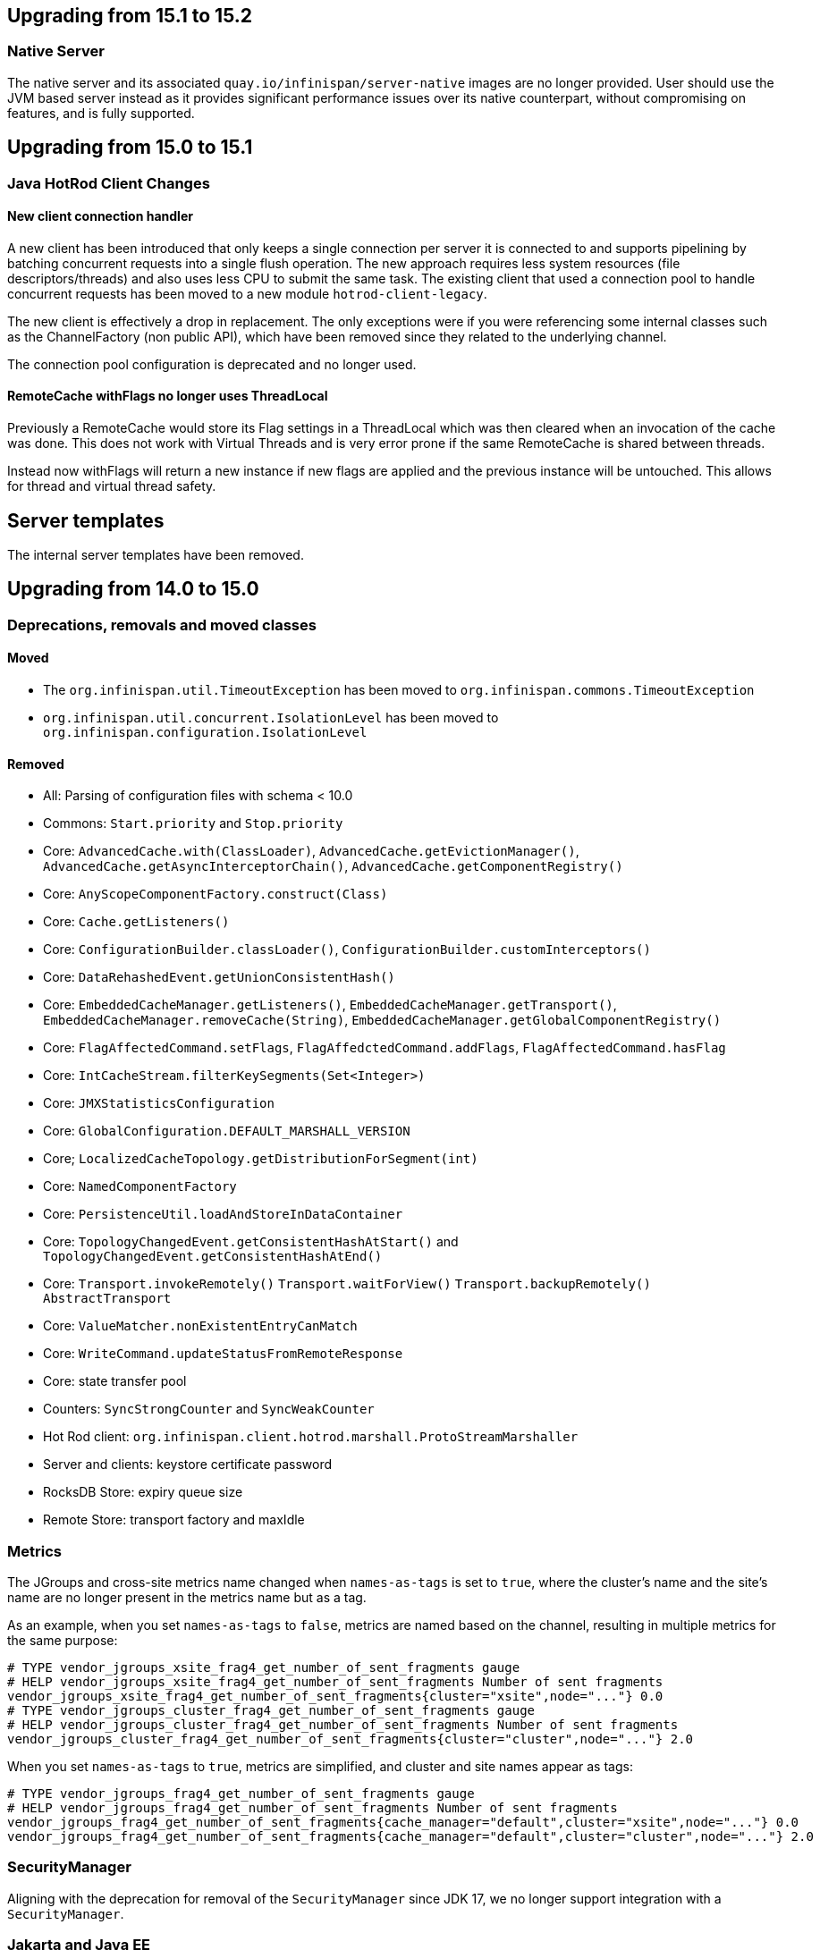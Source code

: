 == Upgrading from 15.1 to 15.2

=== Native Server
The native server and its associated `quay.io/infinispan/server-native` images are no longer provided. User should
use the JVM based server instead as it provides significant performance issues over its native counterpart, without 
compromising on features, and is fully supported.

== Upgrading from 15.0 to 15.1

=== Java HotRod Client Changes

==== New client connection handler

A new client has been introduced that only keeps a single connection per server it is connected to and supports
pipelining by batching concurrent requests into a single flush operation.
The new approach requires less system resources (file descriptors/threads) and also uses less CPU to submit the same task.
The existing client that used a connection pool to handle concurrent requests has been moved to a new module `hotrod-client-legacy`.

The new client is effectively a drop in replacement. The only exceptions were if you were referencing some internal classes
such as the ChannelFactory (non public API), which have been removed since they related to the underlying channel.

The connection pool configuration is deprecated and no longer used.

==== RemoteCache withFlags no longer uses ThreadLocal

Previously a RemoteCache would store its Flag settings in a ThreadLocal
which was then cleared when an invocation of the cache was done.
This does not work with Virtual Threads and is very error prone if the
same RemoteCache is shared between threads.

Instead now withFlags will return a new instance if new flags are applied
and the previous instance will be untouched.
This allows for thread and virtual thread safety.

== Server templates

The internal server templates have been removed.

== Upgrading from 14.0 to 15.0

=== Deprecations, removals and moved classes

==== Moved

* The `org.infinispan.util.TimeoutException` has been moved to `org.infinispan.commons.TimeoutException`
* `org.infinispan.util.concurrent.IsolationLevel` has been moved to `org.infinispan.configuration.IsolationLevel`

==== Removed

* All: Parsing of configuration files with schema < 10.0
* Commons: `Start.priority` and `Stop.priority`
* Core: `AdvancedCache.with(ClassLoader)`, `AdvancedCache.getEvictionManager()`, `AdvancedCache.getAsyncInterceptorChain()`, `AdvancedCache.getComponentRegistry()`
* Core: `AnyScopeComponentFactory.construct(Class)`
* Core: `Cache.getListeners()`
* Core: `ConfigurationBuilder.classLoader()`, `ConfigurationBuilder.customInterceptors()`
* Core: `DataRehashedEvent.getUnionConsistentHash()`
* Core: `EmbeddedCacheManager.getListeners()`, `EmbeddedCacheManager.getTransport()`, `EmbeddedCacheManager.removeCache(String)`, `EmbeddedCacheManager.getGlobalComponentRegistry()`
* Core: `FlagAffectedCommand.setFlags`, `FlagAffedctedCommand.addFlags`, `FlagAffectedCommand.hasFlag`
* Core: `IntCacheStream.filterKeySegments(Set<Integer>)`
* Core: `JMXStatisticsConfiguration`
* Core: `GlobalConfiguration.DEFAULT_MARSHALL_VERSION`
* Core; `LocalizedCacheTopology.getDistributionForSegment(int)`
* Core: `NamedComponentFactory`
* Core: `PersistenceUtil.loadAndStoreInDataContainer`
* Core: `TopologyChangedEvent.getConsistentHashAtStart()` and `TopologyChangedEvent.getConsistentHashAtEnd()`
* Core: `Transport.invokeRemotely()` `Transport.waitForView()` `Transport.backupRemotely()` `AbstractTransport`
* Core: `ValueMatcher.nonExistentEntryCanMatch`
* Core: `WriteCommand.updateStatusFromRemoteResponse`
* Core: state transfer pool
* Counters: `SyncStrongCounter` and `SyncWeakCounter`
* Hot Rod client: `org.infinispan.client.hotrod.marshall.ProtoStreamMarshaller`
* Server and clients: keystore certificate password
* RocksDB Store: expiry queue size
* Remote Store: transport factory and maxIdle


=== Metrics

The JGroups and cross-site metrics name changed when `names-as-tags` is set to `true`,
where the cluster's name and the site's name are no longer present in the metrics name but as a tag.

As an example, when you set `names-as-tags` to `false`, metrics are named based on the channel, resulting in multiple metrics for the same purpose:

[source]
----
# TYPE vendor_jgroups_xsite_frag4_get_number_of_sent_fragments gauge
# HELP vendor_jgroups_xsite_frag4_get_number_of_sent_fragments Number of sent fragments
vendor_jgroups_xsite_frag4_get_number_of_sent_fragments{cluster="xsite",node="..."} 0.0
# TYPE vendor_jgroups_cluster_frag4_get_number_of_sent_fragments gauge
# HELP vendor_jgroups_cluster_frag4_get_number_of_sent_fragments Number of sent fragments
vendor_jgroups_cluster_frag4_get_number_of_sent_fragments{cluster="cluster",node="..."} 2.0
----

When you set `names-as-tags` to `true`, metrics are simplified, and cluster and site names appear as tags:

[source]
----
# TYPE vendor_jgroups_frag4_get_number_of_sent_fragments gauge
# HELP vendor_jgroups_frag4_get_number_of_sent_fragments Number of sent fragments
vendor_jgroups_frag4_get_number_of_sent_fragments{cache_manager="default",cluster="xsite",node="..."} 0.0
vendor_jgroups_frag4_get_number_of_sent_fragments{cache_manager="default",cluster="cluster",node="..."} 2.0
----

=== SecurityManager

Aligning with the deprecation for removal of the `SecurityManager` since JDK 17, we no longer support integration with a
`SecurityManager`.

=== Jakarta and Java EE
* Infinispan has been updated to use `jakarta.*` packages only.
* If you require the legacy `javax.*` packages, you should utilise Infinispan 14.0.x.
* The transitional `*-jakarta` jars, which included both `jakarta.*` and `javax.*` packages, have been removed.

=== Removals

* The Kryo and Protostuff marshallers have been removed.
* Extended Statistics module have been removed.
* JCache support.
* Spring 5.x and Spring Boot 2.x support.
* Wildfly modules are no longer provided.

=== Hot Rod client defaults
{brandname} introduced changes to the properties of the Hot Rod client.

.`ssl_hostname_validation`
A new property, `ssl_hostname_validation` with a default value of `true`.
This property enables TLS hostname validation based on RFC 2818 rules.
Additionally, setting the `sni_host_name` is now required when hostname validation is enabled.

.Default property changes

[cols="2,1,1"]
|===
|Property |{brandname} 15 |Previous versions

| `connect_timeout`
| *2000 ms / 2 seconds*
| 60000 ms / 60 seconds

| `socket_timeout`
| *2000 ms / 2 seconds*
| 60000 ms / 60 seconds

| `max_retries`
| *3*
| 10

| `min_evictable_idle_time`
| *180000 ms / 3 minutes*
| 1800000 ms / 30 minutes

| `sasl_mechanism`
| *SCRAM-SHA-256*
| SCRAM-SHA-512
|===

=== RESP Endpoint

* Default expiration may be applied to the cache configuration used by the RESP endpoint

=== Search

==== Indexing

* The `property` attribute has been removed.

* The `auto-config` attribute has been removed.

* The `index` attribute has been removed.

=== Indexing annotations

* The support for the old Hibernate Search 5 annotations have been removed

* `@ProtoDoc`, no longer required since 14.0, is now deprecated

=== Security

The principal role mapper now applies only to groups instead of both groups and user principals.
Use the `cache-manager.security.authorization.group-only-mapping=false` configuration to use the old behavior.

=== Scattered cache removal

The scattered cache mode have been removed. Use Distributed caches instead.

=== Global State

Infinispan will now refuse to start if a dangling lock file is found in the persistent global state, indicating
an unclean shutdown. The behavior can be changed by configuring the global state `unclean-shutdown-action` setting.

=== Persistence
The default `availability-interval` has been increased to 30 seconds. The previous default was 1 second.

==== SoftIndexFileStore

The index segment configuration is no longer used and instead the number of segments is determined solely by the number of cache segments.

=== RESP endpoint

The RESP endpoint cache now requires the key storage media type to be
application/octet-stream.

=== Client listeners remove events

Client listeners remove events will now be propagated even if the remove did not remove a value.
This is required to properly support new changes around the new `includeOldValue` method on `CacheEventConverter`.
NOTE: Remote events do not include any values by default

=== NearCache SPI

Due to inconsistency issues with concurrent updates the NearCache SPI needed to be updated to have concurrent
based methods to prevent an issue where a stale entry may have been saved in the near cache.
For more information please see link:https://issues.jboss.org/browse/ISPN-13612[ISPN-13612]

== Upgrading from 13.0 to 14.0

=== Security authorization SPI

`org.infinispan.security.PrincipalRoleMapperContext` is deprecated in 14.0 and replaced by `org.infinispan.security.AuthorizationMapperContext`.

=== Scattered cache deprecation

The scattered cache mode is deprecated in 14.0 and will be removed in 16.0.


=== Cross Site Replication

==== Asynchronous backup strategy logging

By default, the asynchronous backup strategy logs exceptions that occur on remote sites.
To disable exceptions for async backup operations, set `failure-policy="IGNORE"` in your configuration as follows:

[source,xml,options="nowrap",subs=attributes+]
----
<backup site="NYC" strategy="ASYNC" failure-policy="IGNORE" />
----

=== Store properties

Store provided properties are no longer allowed to override store explicit configuration.

For example the below configuration would set the read only configuration of the store to true.

[source,xml,options="nowrap",subs=attributes+]
----
<persistence>
  <file-store>
    <index path="testCache/index" />
    <data path="testCache/data" />
    <property name="readOnly">true</property>
  </file-store>
</persistence>
----

Now the readOnly property is only provided to the store itself and does not affect the store explicit configuration.
The same configuration should be changed to the following instead.

[source,xml,options="nowrap",subs=attributes+]
----
<persistence>
  <file-store read-only="true">
    <index path="testCache/index" />
    <data path="testCache/data" />
  </file-store>
</persistence>
----

=== Fetch Persistent State Remove

The store property named fetch-persistent-state has been deprecated and removed from xml configuration.
Instead the first configured non shared store that allows for bulk loading will be used for state transfer of entries.
This reduces configuration complexity and does not allow for a configuration that could lose data due to not
transferring entries stored in a store.

NOTE: This change has no effect for shared stores

=== RocksDB store

The RocksDB implementation is no longer included by default with the server. It can be installed via the CLI:

[source,shell,options="nowrap",subs=attributes+]
----
cli.sh install org.rocksdb:rocksdbjni:6.22.1.1
----

=== JDBC Store database versions configuration deprecated

Prior we allowed a user to specify the database major and minor versions when configuring the database parameters.
These two options are now deprecated and ignored as we always retrieve them from the JDBC metadata directly.
This affects all three of the JDBC based stores (string-keyed-jdbc-store, table-jdbc-store and query-jdbc-store).

=== Micrometer Metrics

Microprofile metrics are no longer supported, available output metrics are now Prometheus and OpenMetrics.

The implementation relies on Micrometer library, for more information see
the link:../server/server.html#configuring-metrics_statistics-jmx[Configuring Infinispan metrics].

=== Jakarta EE compatible jars available

We now distribute Jakarta EE based jars for users.
This is in addition to the javax compatible jars.

Some modules that have Jakarta based jars are the following (note there are quite a few more, just some prime examples)

* infinispan-commons
* infinispan-core
* infinispan-multimap
* infinispan-query
* infinispan-client-hotrod
* infinispan-api

If your application requires using the jakarta instead of javax namespace all you need to do is to append your dependencies with `-jakarta`.

[source,xml,options="nowrap",subs=attributes+]
----
<dependency>
   <groupId>org.infinispan</groupId>
   <artifactId>infinispan-client-hotrod-jakarta</artifactId>
</dependency>
----

=== Hibernate 6.0 2LC Update

Hibernate 6.0 is now supported and is the only implementation supported moving forward.
If Hibernate 5.3 support is needed, you must use an older version of Infinispan.

=== JPAStore has been removed

The JPAStore has been removed in Infinispan 14.0.
It is suggested instead to use the new SQL Table or Query Stores that were added in Infinispan 13.0.

=== Query API

==== {brandname} native annotations

This release introduces new indexing annotations: `@Indexed`, `@Basic`, `@Decimal`, `@Keyword`, `@Text`, and `@Embedded`.
Each of the annotations supports a set of attributes that you can use to further describe how the entity is indexed.

These new annotations replaced Hibernate Search annotations which means that you are no longer required to annotate your Java classes with the `@ProtoDoc` annotation for remote caches.
Any annotations will be copied as comments to the generated `.proto` files.

The following table summarizes the mapping of fields between Hibernate Search 5 (HS5) annotations and {brandname} native annotations:

[%header,cols=4*]
|===
| HS5 annotations | Indexing attributes| {brandname} native annotations| Description

| @Field(index=Index.YES) | searchable | @Basic, @Decimal, @Keyword, @Text |Fields previously marked as indexed are now searchable.

| @Field(store = Store.YES) | projectable = true | @Basic, @Decimal, @Keyword, @Text| Fields previously marked as stored are now projectable.

| type String && @Field(analyze = Analyze.YES) | analyzer = "<definition>"| @Text| String fields that were marked with analyzer definitions remain being analyzed during indexing.

| @Field(analyze = Analyze.NO) && (@Field(store = Store.YES) OR @Field(sortable = Sortable.YES)) | sortable = true| @Basic, @Decimal, @Keyword| Fields that were not analyzed but were either stored in the index or marked as sortable are now considered sortable.

| N/A | aggregable = true| @Basic, @Decimal, @Keyword| Performing aggregation operations using the Hibernate 5 Search annotations was not possible.

| N/A | normalizer = "lowercase"| @Keyword| Mapping fields that were analyzed or normalized is not possible due to the potential data loss in the process.
|===

=== Query efficiency

The default for maximum results returned by a query that was present in Infinispan 12.1.5.Final and earlier versions has been restored.
You can now change the default limit by setting the `default-max-results` cache property.
The default value of default-max-results is 100.
Limiting the number of results returned by a query significantly improves performance of queries that don't have an explicit limit set.

=== The (undocumented) server filesystem-realm has been removed

The `filesystem-realm`, an experimental feature which has never been documented, has been removed.

== Upgrading from 12.1 to 13.0

=== Search

The optional ```IndexedQueryMode``` parameter has been removed from queries in library mode, CLI, Hot Rod and REST.
Since 12.0, {brandname} ignores this parameter since it detects the optimal way of performing indexed queries.

=== REST

==== Indexer

The ```mass-index``` operation from the cache resource has been deprecated.
Use ```reindex``` instead:

 /rest/v2/caches/{cacheName}/search/indexes?action=reindex

==== Rolling Upgrades

The following operation has been deprecated:

* ```POST /rest/v2/caches/{cacheName}?action=disconnect-source```

Use the substitute:

* ```DELETE /rest/v2/caches/{cacheName}/rolling-upgrade/source-connection```

=== File-Based Cache Store (`file-store`) Configuration Defaults to SoftIndexFileStore

Including `file-store` persistence in cache configuration now creates a soft index file-based cache store, `SoftIndexFileStore`, instead of a single-file cache store, `SingleFileStore`.
In previous versions `SingleFileStore` was the default for file-based cache stores.

Any `file-store` configuration with a schema version of 13 is automatically migrated to a `SoftIndexFileStore` after upgrading to Infinispan 13.

==== Schema changes

The following changes apply to the Infinispan 13 configuration schemas:

* The `urn:infinispan:config:store:soft-index` namespace is no longer available.
* The `file-store` element in the `urn:infinispan:config` namespace now defaults to soft-index file stores.
* The `single-file-store` element has been added to the `urn:infinispan:config` namespace if you want to configure a single file store, which is deprecated.
* The `endpoints` element in the `urn:infinispan:server` namespace is no longer a repeating element, but a wrapper for 0 or more `endpoint` elements.

==== Migrating Soft-Index File Stores

===== Declarative

If you are upgrading to Infinispan 13 from a previous version, and your caches include any configuration with the `soft-index-file-store` element, you should convert that configuration to use the `file-store` element instead.

.Infinispan 12.1 and earlier
[source,xml,options="nowrap",subs=attributes+,role="primary"]
----
<persistence>
  <soft-index-file-store xmlns="urn:infinispan:config:soft-index:12.1">
    <index path="testCache/index" />
    <data path="testCache/data" />
  </soft-index-file-store>
</persistence>
----

.Infinispan 13 and later
[source,xml,options="nowrap",subs=attributes+,role="secondary"]
----
<persistence>
  <file-store>
    <index path="testCache/index" />
    <data path="testCache/data" />
  </file-store>
</persistence>
----

===== Programmatic

.Infinispan 12.1 and earlier
[source,java,options="nowrap",subs=attributes+,role="primary"]
----
ConfigurationBuilder b = new ConfigurationBuilder()
   .persistence()
      .addStore(SoftIndexFileStoreConfigurationBuilder.class)
        .indexLocation("testCache/index")
        .dataLocation("testCache/data");
----

.Infinispan 13 and later
[source,java,options="nowrap",subs=attributes+,role="secondary"]
----
ConfigurationBuilder b = new ConfigurationBuilder()
   .persistence()
      .addSoftIndexFileStore()
        .indexLocation("testCache/index")
        .dataLocation("testCache/data");
----

==== Migrating Single File Stores

To use `SingleFileStore` as a file-based cache store with Infinispan 13 or later, do one of the following:

.Declarative
[source,xml,options="nowrap",subs=attributes+,role="primary"]
----
<persistence passivation="false">
  <single-file-store shared="false"
                     preload="true"
                     read-only="false"/>
</persistence>
----

.Programmatic
[source,java,options="nowrap",subs=attributes+,role="secondary"]
----
ConfigurationBuilder b = new ConfigurationBuilder()
   .persistence()
      .addSingleFileStore();
----

However, Infinispan does not recommend using `SingleFileStore`.
Instead you should use `SoftIndexFileStore` for file-based cache stores because it offers better scalability.

Find out more details about configuring file-based cache stores in the _Configuration Guide_.

=== Accurate size metrics

The `currentNumberOfEntries` statistics now return `-1` by default as the calculation is expensive. Accurate values can be restored using the following configuration:

.Declarative
[source,xml,options="nowrap",subs=attributes+,role="primary"]
----
<cache-container>
  <metrics accurate-size="true"/>
</cache-container>
----

.Programmatic
[source,java,options="nowrap",subs=attributes+,role="secondary"]
----
GlobalConfigurationBuilder b = new GlobalConfigurationBuilder()
   .metrics()
     .accurateSize(true);
----

== Upgrading from 11.x or 12.0 to 12.1

  If you are upgrading from 11.x to 12.1, you should also review the 11.0 to 12.0 upgrade notes.

=== Upgrading Deployments with Single File Cache Store Persistence

When upgrading Infinispan to 12.1, caches that include a `SingleFileStore` persistence configuration can encounter an issue that leads to data corruption.

This issue affects upgrades to Infinispan 12.1.0.Final through 12.1.4.Final only.
As of Infinispan 12.1.5.Final this issue no longer occurs during upgrade.

If you have already upgraded from 11.x to 12.1, you should do the following as soon as possible:

. Back up any `$ISPN_HOME/server/data/*.dat` files.
. Upgrade to Infinispan 12.1.5.Final or later.

After successful upgrade, Infinispan recovers any corrupted data and restores the Single File Store on first start.

.Cross-site replication state transfer

For caches that backup to other clusters via cross-site replication, you should perform a state transfer after upgrading to 12.1.

From the Infinispan CLI use the `site push-site-state` command as follows:

[source,options="nowrap",subs=attributes+]
----
[//containers/default]> site push-site-state --cache=cacheName --site=NYC
----


=== JGroups configuration changes

==== Message bundler
The default JGroups bundler has changed from
"no-bundler" (a thread sending a message writes it to the TCP socket or sends the UDP datagram directly) to
"transfer-queue" (a thread sending a message only adds the message to a queue, and a separate
bundler thread groups the messages in "batches" then sends the batches).

=== Encoding

* `org.infinispan.commons.dataconversion.Encoder` has been deprecated and will be removed in a future version.

=== Authorization

A new `CREATE` permission has been introduced, with the following effects:
* users now require the `CREATE` permission to be able to create/remove caches/counters/locks instead of the `ADMIN` permission
* it supersedes the internal `___schema_manager` role, which has now been deprecated. It is required in order to add/remove schemas.
* it supersedes the internal `___script_manager` role, which has now been deprecated. It is required in order to add/remove scripts.

==== Server

Authorization is now enabled out-of-the-box in the default server configuration.
Authorization only applies to "global" operations (administrative and management), so normal cache usage is unaffected.
You can revert to the previous behavior by removing the `<authorization>` element from the `<cache-container>` configuration.

The default logging configuration now includes an audit logging which is disabled by default.

=== Server Trust Store

The trust store configuration is now part of the server identity to allow client certificate validation
without requiring authentication. Adding a `truststore-realm` will reference the identity's trust store.

[source,xml]
----
<!-- 12.0 -->
<security-realm name="default">
   <server-identities>
      <ssl>
         <keystore path="server.pfx"
                   keystore-password="password" alias="server"/>
      </ssl>
   </server-identities>
   <truststore-realm path="trust.pfx" password="secret"/>
</security-realm>
----

[source,xml]
----
<!-- 12.1 -->
<security-realm name="default">
   <server-identities>
      <ssl>
         <keystore path="server.pfx"
                   keystore-password="password" alias="server"/>
         <truststore path="trust.pfx" password="secret"/>
      </ssl>
   </server-identities>
   <truststore-realm/>
</security-realm>
----


== Upgrading from 11.0 to 12.0

=== Encoding

Conversions of cache data between `application/x-java-object` and `application/json` are deprecated and will be removed
in a future version. For JSON support, it is recommend to configure the cache with `application/x-protostream` encoding.

=== OSGi

Support for OSGi was deprecated and has been removed.

=== REST

Some operations that previously supported both `GET` and `POST` now support only `POST`:

* ```/v2/caches/{cacheName}?action=clear```
* ```/v2/caches/{cacheName}?action=sync-data```
* ```/v2/caches/{cacheName}?action=disconnect-source```
* ```/v2/cluster?action=stop```
* ```/v2/counters/{counterName}?action=reset```
* ```/v2/counters/{counterName}?action=increment```
* ```/v2/counters/{counterName}?action=decrement```
* ```/v2/counters/{counterName}?action=add```

* ```/v2/counters/{counterName}?action=compareAndSet```
* ```/v2/counters/{counterName}?action=compareAndSwap```

* ```/v2/caches/{cacheName}/search/indexes?action=mass-index```
* ```/v2/caches/{cacheName}/search/indexes?action=clear```
* ```/v2/caches/{cacheName}/search/query/stats?action=clear```

* ```/v2/server/?action=stop```

* ```/v2/tasks/{taskName}?action=exec```

* ```/v2/caches/{cacheName}/x-site/local/?action=clear-push-state-status```

* ```/v2/caches/{cacheName}/x-site/backups/{site}?action=take-offline```
* ```/v2/caches/{cacheName}/x-site/backups/{site}?action=bring-online```
* ```/v2/caches/{cacheName}/x-site/backups/{site}?action=start-push-state```
* ```/v2/caches/{cacheName}/x-site/backups/{site}?action=cancel-push-state```
* ```/v2/caches/{cacheName}/x-site/backups/{site}?action=cancel-receive-state```

* ```/v2/cache-managers/{name}/x-site/backups/{site}?action=bring-online```
* ```/v2/cache-managers/{name}/x-site/backups/{site}?action=take-offline```
* ```/v2/cache-managers/{name}/x-site/backups/{site}?action=start-push-state```
* ```/v2/cache-managers/{name}/x-site/backups/{site}?action=cancel-push-state```

* The following query statistics operation:

** ```/v2/caches/{cacheName}/search/query/stats```
** ```/v2/caches/{cacheName}/search/indexes/stats```

have been deprecated and will be removed in a future version.

Users should migrate to the ```/v2/caches/{cacheName}/search/stats``` endpoint. Please consult the REST API docs for more details.

=== Search

* It's not possible anymore to enable or disable search statistics via JMX. Query and Index statistics are only exposed when the cache "statistics" configuration is enabled.

* `MassIndexer`, `CacheQuery` and `SearchManager` were deprecated and are now removed.

* Indexed type names must be declared for all indexed caches, regardless of their storage format.
  This requirement was introduced in 11 in a more lenient form and failing to comply just logged a warning.
  Starting with version 12 this results in a fatal error preventing the cache to start.
  Please update your configurations accordingly.

==== Indexing configuration

Configuring indexing using the `property` element is deprecated and will be removed in a future version.
Use the `<index-reader>` and `<index-writer>` configuration elements to define indexing behaviour.
For the programmatic configuration, use `builder.indexing().reader()` and `builder.indexing().writer()`.

To migrate your configuration, please refer to the sections below:

===== Storage

.Memory Storage

[source,xml]
----
<!-- 11.0 -->
<indexing>
 <property name="default.directory_provider">local-heap</property>
</indexing>
----

[source,xml]
----
<!-- 12.0 -->
<indexing storage="local-heap">
</indexing>
----

.Filesystem storage

[source,xml]
----
<!-- 11.0 -->
<indexing>
  <property name="default.directory_provider">filesystem</property>
  <property name="default.indexBase">${java.io.tmpdir}/baseDir</property>
</indexing>
----

[source,xml]
----
<!-- 12.0 -->
<indexing storage="filesystem" path="${java.io.tmpdir}/baseDir"/>
----

===== Reader refresh
[source,xml]
----
<!-- 11.0 -->
<indexing>
  <property name="default.reader.async_refresh_period_ms">1000</property>
</indexing>
----

[source,xml]
----
<!-- 12.0 -->
<indexing>
  <index-reader refresh-interval="1000"/>
</indexing>
----

===== IndexManager

From 12.0, `near-real-time` is the default index manager and no configuration is needed:

[source,xml]
----
<!-- 11.0 -->
<indexing>
  <property name="default.indexmanager">near-real-time</property>
</indexing>
----

[source,xml]
----
<!-- 12.0 -->
<indexing enabled="true"/>
----

===== Worker sync/async

The `default.worker.execution` is redundant as the indexing process is async by default:

[source,xml]
----
<!-- 11.0 -->
<indexing>
   <property name="default.worker.execution">async</property>
   <property name="default.index_flush_interval">500</property>
</indexing>
----

[source,xml]
----
<!-- 12.0 -->
<indexing>
   <index-writer commit-interval="500"/>
</indexing>
----

===== Low level Lucene options

The properties used previously to tune the Lucene index directly are now
available under the `<index-writer>` element.

[source,xml]
----
<!-- 11.0 -->
<indexing>
   <property name="default.indexwriter.merge_factor">30</property>
   <property name="default.indexwriter.merge_max_size">1024</property>
   <property name="default.indexwriter.ram_buffer_size">256</property>
</indexing>
----

[source,xml]
----
<!-- 12.0 -->
<indexing>
   <index-writer ram-buffer-size="256">
       <index-merge factor="30" max-size="1024"/>
   </index-writer>
</indexing>
----

===== Supporting older indexes

The property `lucene_version` is deprecated and will not be supported in a future version. It is recommended to re-index when migrating from older Infinispan versions instead of reusing the underlying indexes on disk created
in an older Lucene version.

===== Sharding

Configuration of sharding through the property `default.sharding_strategy.nbr_of_shards` is deprecated and will be removed in a future version.

===== Maximum boolean clauses

The property `infinispan.query.lucene.max-boolean-clauses` is now only supported when used via JVM property. Support for using
it inside the `<property>` element of the index configuration was removed.


=== Cache Health
A new status `FAILED` has been added to the cache health, to indicate that a cache failed to start with the
provided configuration. The possible statuses of the cache health are now HEALTHY, HEALTHY_REBALANCING, DEGRADED and FAILED.

=== Marshalling

==== Kryo and Protostuff marshaller deprecation

The Kryo and Protostuff marshallers have been deprecated and will be removed in Infinispan 15.0

==== {brandname} includes an upgraded version of the ProtoStream API that can
affect upgrade from previous {brandname} versions.

In previous versions, the ProtoStream API did not correctly nest message types
with the result that the messages were generated as top-level only. For this
reason, if you have Protobuf messages in a persistent cache store and upgrade
to {brandname} 12, then you should modify Java classes so that Protobuf
annotations are at top-level. This ensures that the nesting in your persisted
messages matches the nesting in your Java classes, otherwise data
incompatibility issues can occur.

==== Allow lists

All occurrences of "white list" have been renamed to "allow list".

=== Persistence

==== JdbcStringBasedStore
The JDBC string based store now creates an additional `_META` to ensure that any database content is compatible with
the current {brandname} version and configuration.

==== Rest Store
The rest-store has been removed. Users should utilise the HotRod based remote-store for reading/writing to Infinispan clusters.

==== Hot Rod client
The `trust_store_path` property has been deprecated. Use `trust_store_filename` instead and specify `pem` in `trust_store_type`.

== Upgrading from 10.1 to 11.0

=== HotRod Client
The `GenericJBossMarshaller` is no longer automatically configured if the `infinispan-jboss-marshalling` module is on the
classpath. If jboss-marshalling is required, it's necessary for the aforementioned jar to be on the classpath and for
the `org.infinispan.jboss.marshalling.commons.GenericJBossMarshaller` to be explicitly configured when creating the
RemoteCacheManager.

=== Wildfly modules

The Wildfly modules are now deprecated. The `jgroups`, `infinispan` and `endpoint` extensions have been removed and
all the components are now in a single `org.infinispan` module.

=== Cross Site Replication

* The `org.infinispan.xsite.CustomFailurePolicy` interface has been deprecated and it will be replaced by
`org.infinispan.configuration.cache.CustomFailurePolicy`.

* Cross Site Replication was disabled for local caches. They are unable to send or receive updates.

=== Total Order transaction protocol removed

Total Order transaction protocol was deprecated in 10.0 and now it is removed.

=== JGroups configuration system property changes

The default stacks now now use system property `jgroups.bind.address` to configure the bind address.
System properties `jgroups.tcp.address` and `jgroups.udp.address` still work, but they are considered deprecated and will be removed.

=== OSGi

OSGi support has been deprecated and will be removed in a future release.

=== Search

==== Indexing

* The Infinispan Lucene Directory, the `InfinispanIndexManager` and `AffinityIndexManager` index managers, and the Infinispan Directory provider for Hibernate Search were deprecated and are now removed.

* The `auto-config` attribute is deprecated and will be removed in a future version.

*  The index mode configuration ```index()``` is no longer necessary. The system will automatically choose the best
way to manage indexing once it is enabled and several previously supported values are no longer supported and will
result in a fatal configuration error when used.
The following substitutions should be done:
** `.indexing().index(Index.NONE)` -> `indexing().enabled(false)`
** All the other enum values -> `indexing().enabled(true)`

In the XML configuration it is possible to omit `enabled="true"` if the configuration contains others sub-elements. Programmatic and JSON configurations must use it.

It is forbidden to use both the `.indexing().enabled( )` and the deprecated `.indexing().index( )` configuration.

* Indexed types required: starting with version 11 it is mandatory to declare all indexed types in the indexing configuration or else warnings will be logged when the undeclared type is firstly used.
This requirement exists solely for indexed caches and applies to both Java classes and protobuf types.
Please consider updating your cache configurations in order to avoid these warnings now.
Starting with version 12 such incomplete configurations will be considered invalid and will result in a fatal error at cache startup time.

==== Querying

* The `SearchManager` has been deprecated and no longer supports Lucene and Hibernate Search native objects:
** `.getQuery()` methods that take a Lucene Query have been removed. The alternative methods that take an Ickle query from the `org.infinispan.query.Search` entry point should be used instead.
** `.buildQueryBuilderForClass()`, that allows to build Hibernate Search queries directly has been removed. Ickle queries should be used instead.
** It is not possible anymore to specify multiple target entity(ies) class(es) when calling `.getQuery()`. The entity will come from the Ickle query string, so multi-entity queries are not supported anymore.

* `CacheQuery` has been deprecated and `org.infinispan.query.dsl.Query` obtained from `Search.getQueryFactory()` should be used instead.

* Instances of `org.infinispan.query.dsl.Query` don't cache query results anymore and allow queries to be re-executed when
calling methods such as `list()`.

===== Entity Mappings

* It is now required to annotate a field that requires sorting with `@SortableField`, both for embedded and remote queries.

* Several features have been deprecated:

** Custom bridges, declared with  `@FieldBridge` and `@ClassBridge`
** Analyzer definitions, declared with `@AnalyzerDef` and `@NormalizerDef`
** Dynamic selection of analyzers based on a discriminator, declared with `@AnalyzerDiscriminator`
** Index time boosting, declared as an attribute of the `@Field` annotation
** Definition of a default analyzer, either using the configuration property `hibernate.search.analyzer` or using the `@Analyzer` annotation
** `indexNullAs`, used as an attribute in the `@Field` declaration
** The configuration `hibernate.search.index_uninverting_allowed`, that allows regular `@Field` to be sortable by un-inverting them at runtime

=== ThreadFactoryConfiguration changes

The ThreadGroup configuration setting has been removed and only thread group name is allowed now.
This configuration was inconsistent between programmatic and declarative configuration and is now
consistent.

=== Persistence

==== Single File Store
The `<file-store relative-to=""">` attribute has been removed. This attribute will be ignored in pre 11.0 schemas with
only the `path` attribute being taking into account when configuring the stores location.

==== ClusterLoader
The `ClusterLoader` has been deprecated and will be removed in a future release with no direct replacement.

=== HotRod
The `LAZY_RETRIEVAL` option utilises the now deprecated `ClusterLoader` and consequently has also been deprecated. It will be removed in a
future release with no direct replacement.

=== Memory configuration changes

* The `BINARY` storage has been deprecated, and will no longer store primitives and String mixed with `byte[]`, but only `byte[]`.
* The child elements `<object>`, `<binary>` and `<off-heap>` are also deprecated. The following config changes should be done:

** On heap storage:

[source,xml]
----
<!--  10.1 -->
<memory>
   <object size="1000000" strategy="REMOVE"/>
</memory>
----

[source,xml]
----
<!--  11.0 -->
<memory max-count="1000000" when-full="REMOVE"/>
----

** Binary, on heap storage:

[source,xml]
----
<!--  10.1 -->
<cache>
   <memory>
      <binary size="500000000" strategy="EXCEPTION" eviction="MEMORY"/>
   </memory>
</cache>
----

[source,xml]
----
<!--  11.0 -->
<cache>
   <!-- Or any other binary format -->
   <encoding media-type="application/x-protostream"/>
   <!-- Sizes are human-readable, e.g.: "1 GB", "0.5TB" -->
   <memory max-size="500 MB" when-full="EXCEPTION"/>
</cache>
----

** Off-heap:

[source,xml]
----
<!--  10.1 -->
<cache>
   <memory>
      <off-heap size="10000000" eviction="COUNT"/>
   </memory>
</cache>
----

[source,xml]
----
<!--  11.0 -->
<memory storage="OFF_HEAP" max-count="10000000"/>
----

* Due to the changes above, cache configurations serialized to XML or JSON (for example, when using REST) will always be in the new format.

=== Encoding in Server Caches

* Server caches should configure the MediaType for keys and values, or else a WARN will be logged.
Usage of operations that require data conversion or indexing will not be supported for caches without encoding
configuration in a future version. These operations include search, task execution, remote filters/converter/listeners,
REST/Hot Rod reading/writing in different data formats

=== Security

==== Server security
The server is now secure by default. Use the `user-tool` to add users or remove the security realm attribute from the endpoint to allow anonymous connections.

==== Cache authorization roles
If you do not explicitly specify roles when enabling cache authorization, all roles declared in the global configuration apply.

=== REST

* REST API calls that have the extra URL parameter `?action` to perform operations with side effects now also
support the POST method (returning 200 when the response has content or 204 otherwise).
Support for using `GET` method on those calls will be removed in a future version.

== Upgrading from 10.0 to 10.1 and 10.0 to 11.0

=== Maximum Idle Timeouts with Clustered Cache Modes
Maximum idle expiration has been changed to improve data consistency with clustered cache modes when Infinispan nodes fail.

[NOTE]
=====
* `Cache.get()` calls do not return until the touch commands complete. This
synchronous behavior increases latency of client requests and reduces
performance.

* Maximum idle expiration, `max-idle`, does not currently work with entries
stored in off-heap memory.

* Likewise, `max-idle` does not work if caches use cache stores as a persistence
layer.
=====

See link:{../configuring/configuring.html#expiration_maxidle}[Maximum Idle Expiration] for complete details.

== Upgrading from 10.0 to 10.1

=== REST Store

The following configurations were removed from the REST store: ```append-cache-name-to-path``` and ```path```.

To specify the remote server endpoint path, a single configuration ```cache-name``` should be used.

=== Infinispan Lucene Directory is deprecated

The Infinispan Lucene directory is now deprecated and will be removed in a future release.
Consequently, the Infinispan Directory provider for Hibernate Search will also be discontinued, with no replacement.

Both IndexManagers that rely on the Lucene Directory are also deprecated, the InfinispanIndexManager and the AffinityIndexManager.
Users are encouraged to reconfigure their indexes as non-shared, using the Near Real Time IndexManager, with file system storage:

[source,xml]
----
<distributed-cache name="default">
    <indexing index="PRIMARY_OWNER">
        <property name="default.indexmanager">near-real-time</property>
        <property name="default.indexBase">/opt/infinispan/server/data/indexes</property>
    </indexing>
</distributed-cache>
----

Queries need to be adjusted to use the ```BROADCAST``` runtime option.

=== Security role mappers and audit loggers

The security role mapper implementations have been moved from the `org.infinispan.security.impl` package to the
`org.infinispan.security.mappers` package:

* `org.infinispan.security.impl.CommonNameRoleMapper` => `org.infinispan.security.mappers.CommonNameRoleMapper`
* `org.infinispan.security.impl.ClusterRoleMapper` => `org.infinispan.security.mappers.ClusterRoleMapper`
* `org.infinispan.security.impl.IdentityRoleMapper` => `org.infinispan.security.mappers.IdentityRoleMapper`

The security audit logger implementations have been moved from the `org.infinispan.security.impl` package to the
`org.infinispan.security.audit` package:

* `org.infinispan.security.impl.LoggingAuditLogger` => `org.infinispan.security.audit.LoggingAuditLogger`
* `org.infinispan.security.impl.NullAuditLogger` => `org.infinispan.security.audit.NullAuditLogger`

=== Memcached protocol server is deprecated

The Memcached protocol server is now deprecated and will be removed in a future release.
This is being done because Infinispan only implements the very dated text-only protocol instead of the binary protocol
which means no security (authentication / encryption), no support for some new Memcached features and no integration
with Infinispan features like single-port. If someone in the community wishes to implement the binary protocol, we
would revert the decision.

=== Hot Rod client default mechanism changed to SCRAM-SHA-512

The default Hot Rod client authentication mechanism has been changed from `DIGEST-MD5` to `SCRAM-SHA-512`.
If you are using `property` user realms, you must make sure you are using `plain-text` storage.

=== Transactions
The Map implementation `EntryVersionsMap` has been removed and replaced with a `Map<Object, IncrementalEntryVersion>`.
If the old `EntryVersionsMap#merge` logic is required, it can be replaced with `org.infinispan.transaction.impl.WriteSkewHelper#mergeEntryVersions`,
however users should not rely on this code as it could be removed in the future without notice,

== Upgrading from 9.4 to 10.0

=== Marshalling
The internal marshalling capabilities of {brandname} have undergone a significant refactoring in 10.0. The marshalling of
internal {brandname} objects and user objects are now truly isolated. This means that it's now possible to configure
link:{javadocroot}/org/infinispan/commons/marshall/Marshaller.html[Marshaller] implementations in embedded mode or on the
server, without having to handle the marshalling of {brandname} internal classes. Consequently, it's possible to easily
change the marshaller implementation, in a similar manner to how users of the HotRod client are accustomed.

As a consequence of the above changes, the default marshaller used for marshalling user types is no longer based upon JBoss Marshalling. Instead
we now utilise the ProtoStream library to store user types in the language agnostic link:https://developers.google.com/protocol-buffers[Protocol Buffers]
format. It is still possible to utilise the old default, link:{javadocroot}/org/infinispan/jboss/marshalling/core/JBossUserMarshaller.html[JBossUserMarshaller],
however it's necessary to add the `org.infinispan:infinispan-jboss-marshalling` artifact to your application's classpath.

==== Externalizer Deprecations
The following interfaces/annotations have been deprecated as a consequence of the marshalling refactoring:

* link:{javadocroot}/org/infinispan/commons/marshall/Externalizer.html[Externalizer],
* link:{javadocroot}/org/infinispan/commons/marshall/AdvancedExternalizer.html[AdvancedExternalizer]
* link:{javadocroot}/org/infinispan/commons/marshall/SerializeWith.html[SerializeWith]

For cluster communication any configured link:{javadocroot}/org/infinispan/commons/marshall/Externalizer.html[Externalizer]'s
are still utilised to marshall objects, however they are ignored when persisting data to cache stores unless the
link:{javadocroot}/org/infinispan/jboss/marshalling/core/JBossUserMarshaller.html[JBossUserMarshaller] is explicitly configured
via the global link:{javadocroot}/org/infinispan/configuration/global/SerializationConfiguration.html[SerializationConfiguration].

It's highly recommended to migrate from the old Externalizer and JBoss marshalling approach to the new ProtoStream based
marshalling, as the interfaces listed above and the JBossUserMarshaller implementation will be removed in future versions.

==== Store Migration
Unfortunately, the extensive marshalling changes mean that the binary format used by Infinispan stores in `9.4.x` is no
longer compatible with `10.0.x`. Therefore, it's necessary for any existing stores to be migrated to the new format via
the StoreMigrator tool.

NOTE: Whilst we regret that 9.4.x stores are no longer binary compatible, these extensive changes should ensure binary
compatibility across future major versions.

==== Store Defaults

Stores now default to being segmented if the property is not configured. Some stores do not support
being segmented, which will result in a configuration exception being thrown at startup. The moving forward
position is to use segmented stores when possible to increase cache wide performance and reduce memory
requirements for various operations including state transfer.

The file based stores (SingleFileStore and SoftIndexFileStore) both support being segmented, but their
current implementation requires opening file descriptors based on how many segments there are. This may
cause issues in some configurations and users should be aware. Infinispan will print a single WARN message
when such a configuration is found.

=== CacheContainterAdmin

Caches created through the CacheContainerAdmin API will now be `PERMANENT` by default. Use the `VOLATILE` flag to obtain the previous behaviour.

=== Hot Rod 3.0

Older versions of the Hot Rod protocol treated expiration values greater than the number of milliseconds in 30 days as Unix time. Starting with Hot Rod 3.0 this adjustment no longer happens and expiration is taken literally.

=== Total Order transaction protocol is deprecated

Total Order transaction protocol is going to be removed in a future release.
Use the default protocol (2PC).

=== Removed the infinispan.server.hotrod.workerThreads system property

The `infinispan.server.hotrod.workerThreads` property was introduced as a hack to work around the fact that the configuration did not expose it.
The property has been removed and endpoint worker threads must now be exclusively configured using the `worker-threads` attribute.

=== Removed AtomicMap and FineGrainedAtomicMap

AtomicMapLookup, AtomicMap and FineGrainedAtomicMap have been removed. Please see FunctionalMaps or Cache#Merge for
similar functionality.

=== Removed Delta and DeltaAware

The previously deprecated Delta and DeltaAware interfaces have been removed.

=== Removed compatibility mode

The previously deprecated Compatibility Mode has been removed.

=== Removed the implicit default cache

The default cache must now be named explicitly via the link:{javadocroot}/org/infinispan/configuration/global/GlobalConfigurationBuilder.html#defaultCacheName(java.lang.String)[GlobalConfigurationBuilder#defaultCacheName()] method.

=== Removed DistributedExecutor

The previously deprecated DistributedExecutor is now removed. References should be updated to use ClusterExecutor.

=== Removed the Tree module

TreeCache has been unsupported for a long time and was only intended as a quick stopgap for JBossCache users. The module has now been removed
completely.

=== The JDBC PooledConnectionFactory now utilises Agroal
Previously the JDBC PooledConnectionFactory provided c3p0 and HikariCP based connection pools.
From 10.0 we only provide a PooledConnectionFactory based upon the link:https://agroal.github.io/[Agroal project].
This means that it is no longer possible to utilise `c3p0.properties` and `hikari.properties` files to configure the pool,
instead an agroal compatiblet properties file can be provided.

=== XML configuration changes
Several configuration elements and attributes that were deprecated since 9.0 have been removed:

* `<eviction>` - replaced with `memory`
* `<versioning>` - automatically enabled
* `<data-container>` - no longer customizable
* `deadlock-detection-spin` - always disabled
* `write-skew` - enabled automatically

The xsite state transfer chunk size (`<backup><state-transfer chunk-size="X"/></backup>`) can no longer be `&gt;= 0`,
same as the regular state transfer chunk size.
Previously a value &lt;= 0 would transfer the entire cache in a single batch, which is almost always a bad idea.

=== RemoteCache Changes

==== Marshalling Changes
The default marshaller is no longer GenericJbossMarshaller. We now utilise the link:https://github.com/infinispan/protostream[ProtoStream]
library as the default. If Java Serialization is required by clients, we strongly recommend utilising the
link:link:{javadocroot}/org/infinispan/commons/marshall/JavaSerializationMarshaller[JavaSerializationMarshaller] instead.
However if the GenericJbossMarshaller must be used, it's necessary to add the `org.infinispan:infinispan-jboss-marshalling`
artifact to your client's classpath and for the `GenericJbossMarshaller` to be configured as the marshaller.

==== The getBulk methods have been removed
The getBulk method is an expensive method as it requires holding all keys in memory at once and requires a possibly very single result
to populate it. The new retrieveEntries, entrySet, keySet and values methods handle this in a much more efficient way. Therefore the
getBulk methods have been removed in favor of them.

=== Persistence changes

* File-based cache stores (SingleFileStore, SoftIndexFileStore, RocksDBStore) filesystem layout has been normalized so that they will use the `GlobalStateConfiguration` persistent location as a default location. Additionally, all stores will now use the cache name as part of the data file/directory naming allowing multiple stores to avoid conflicts and ambiguity.
* The CLI loader (`infinispan-persistence-cli`) has been removed.
* The LevelDB store (`infinispan-cachestore-leveldb`) has been removed. Use the RocksDB store instead, as it is fully backwards compatible.
* The deprecated `singleton` store configuration option and the wrapper class `SingletonCacheWriter` have been removed.
+
Using `shared=true` is enough, as only the primary owner of each key will write to a shared store.

=== Client/Server changes

* The Hot Rod client and server only support protocol versions 2.0 and higher. Support for Hot Rod versions 1.0 to 1.3 has been dropped.

=== SKIP_LISTENER_NOTIFICATION flag

`SKIP_LISTENER_NOTIFICATION` notification flag has been added in the hotrod client.
This flag only works when the client and the server version is 9.4.15 or higher.
Spring Session integration uses this flag when a session id has changed.
If you are using Spring Session with Infinispan 9.4, consider upgrading the client and the server.

=== performAsync header removed from REST

The `performAsync` header was removed from the REST server. Clients that want to perform async operations with
the REST server should manage the request and response on their side to avoid blocking.

=== REST status code change

REST operations that don't return resources and are used with `PUT`, `POST` and `DELETE` methods now return status `204` (No content) instead of `200`.

=== Default JGroups stacks in the XML configuration

With the introduction of inline XML JGroups stacks in the configuration, two default stacks are always enabled: `udp` and `tcp`.
If you are declaring your own stacks with the same names, an exception reporting the conflict will be thrown. Simply rename
your own configurations to avoid the conflict.

=== JGroups legacy S3_PING replaced with aws.S3_PING

Because of changes in AWS's access policy regarding signatures, legacy S3_PING will not work in newer regions and will stop working in older regions too.
For this reason, you should migrate to using aws.S3_PING instead.

=== Cache and Cache Manager Listeners can now be configured to be non blocking
Listeners in the past that were sync, always ran in the thread that caused the event. We now allow a Listener method to
be non-blocking in that it will still fire in the original thread, under the assumption that it will return immediately.
Please read the Listener Javadoc for information and examples on this.

=== Distributed Streams operations no longer support null values
Distributed Streams has parts rewritten to utilize non blocking reactive streams based operations. As such null values
are not supported as values from operations as per the reactive streams spec. Please utilize other means to denote
a null value.

=== Removed the infinispan-cloud module
The infinispan-cloud module has been removed and the `kubernetes`, `ec2`, `google` and `azure` default configurations have been included in `infinispan-core` and can be
referenced as default named JGroups configurations.

=== Removed experimental flag GUARANTEED_DELIVERY
Almost as soon as `GUARANTEED_DELIVERY` was added, `UNICAST3` and `NAKACK2.resend_last_seqno` removed the need for it.
It was always documented as experimental, so we removed it without deprecation and we also removed the `RSVP` protocol
from the default JGroups stacks.

=== Cache Health
The possible statuses of the cache health are now `HEALTHY`, `HEALTHY_REBALANCING` and `DEGRADED` to better
reflect the fact that `rebalancing` doesn't mean a cluster is unhealthy.

=== Multi-tenancy

When using multi-tenancy in the WildFly based server, it's necessary to specify the `content-path` for each of the REST connectors, to match the `prefix` element under `multi-tenancy\rest\prefix`.

=== OffHeap Automatic Resizing
Off Heap memory containers now will dynamically resize based on number of entries in the container. Due to this the
address count configuration value  is now deprecated for APIs and has been removed from the xml parser.


=== Deprecated methods from DataContainer removed
The deprecated methods keySet, values, entrySet and executeTask has been removed.

== Upgrading from 9.3 to 9.4

=== Client/Server changes

==== Compatibility mode deprecation

Compatibility mode has been deprecated and will be removed in the next {brandname} version.

To use a cache from multiple endpoints, it is recommended to store data in binary format and to configure the MediaType for keys and values.


If storing data as unmarshalled objects is still desired, the equivalent of compatibility mode is to configure keys and values to store object content:

[source,xml]
----
<encoding>
   <key media-type="application/x-java-object"/>
   <value media-type="application/x-java-object"/>
</encoding>
----

==== Memcached storage

For better interoperability between endpoints, the Memcached server no longer stores keys as `java.lang.String`, but as UTF-8 `byte[]`.

If using memcached, it's recommended to run a rolling upgrade from 9.3 to store data in the new format, or reload the data in the cache.

==== Scripts Response

Distributed scripts with text-based data type no longer return `null` when the result from each server is null. The response is now a JSON array with each individual result, e.g. `"[null, null]"`

==== WebSocket endpoint removal
The WebSocket endpoint has been unmaintained for several years. It has been removed.

==== Hot Rod client connection pool properties
Since the Hot Rod client was overhauled in 9.2, the way the connection pool configuration is handled has changed.
Infinispan 9.4 introduces a new naming scheme for the connection pool properties which deprecates the old _commons-pool_
names. For a complete reference of the available configuration options for the properties file please refer to
link:{javadocroot}/org/infinispan/client/hotrod/configuration/package-summary.html#package.description[remote client configuration] javadoc.

==== Server thread pools
The threads that handle the child Netty event loops have been renamed from *-ServerWorker to *-ServerIO

=== Persistence Changes

==== Shared and Passivation

A store cannot be configured as both shared and having passivation enabled.
Doing so can cause data inconsistencies as there is no way to synchronize
data between all the various nodes. As such this configuration will now
cause a startup exception. Please update your configuration as appropriate.

=== Query changes

==== AffinityIndexManager

The default number of shards is down to `4`, it was previously equals to the number of segments in the cache.

== Upgrading from 9.2 to 9.3

=== AdvancedCacheLoader changes
The `AdvancedCacheLoader` SPI has been enhanced to provide an alternative method to process and instead allows reactive streams based `publishKeys` and `publishEntries` methods which provide benefits in performance, threading and ease of use. Note this change will only affect you if you wish take advantage of it in any custom CacheLoaders you may have implemented.

=== Partition Handling Configuration
In 9.3 the default `MergePolicy` is now `MergePolicy.NONE`, opposed to `MergePolicy.PREFERRED_ALWAYS`.

=== Stat Changes
We have reverted the stat changes introduced in 9.1, so average values for read, write and removals are once again returned
as milliseconds.

=== Event log changes
Several new event log messages have been added, and one message has been removed (ISPN100013).

=== Max Idle Expiration Changes
The max idle entry expiration information is sent between owners in the cluster. However when an entry expires via max idle on a given node, this was not replicated (only removing it locally). Max idle has been enhanced to now expire an entry across the entire cluster, instead of per node. This includes ensuring that max idle expiration is applied across all owners (meaning if another node has accessed the entry within the given time it will prevent that entry from expiring on other nodes that didn't have an access).

Max idle in a transactional clustered cache does not remove expired entries on access (although it will not be returned). These entries are only removed via the expiration reaper.

Iteration in a clustered cache will still show entries that are expired via maxIdle to ensure good performance, but could be removed at any point due to expiration reaper.

=== WildFly Modules
The {brandname} WildFly modules are now located in the `system/add-ons/{moduleprefix}` dir as per the
link:https://developer.jboss.org/wiki%20/LayeredDistributionsAndModulePathOrganization[WildFly module conventions].

=== Deserialization Allow list

Deserialization of content sent by clients to the server are no longer allowed by default.
This applies to JSON, XML, and marshalled `byte[]` that, depending on the cache configuration, will cause the server
to convert it to Java Objects either to store it or to perform any operation that cannot be done on a `byte[]` directly.

The deserialization needs to be enabled using system properties, ether by class name or regular expressions:

[source]
----
// Comma separated list of fully qualified class names
-Dinfinispan.deserialization.allowlist.classes=java.time.Instant,com.myclass.Entity

// Regex expression
-Dinfinispan.deserialization.allowlist.regexps=.*
----

== Upgrading from 9.0 to 9.1

=== Kubernetes Ping changes

The latest version of Kubernetes Ping uses unified environmental variables for both Kubernetes and OpenShift.
Some of them were shortened for example `OPENSHIFT_KUBE_PING_NAMESPACE` was changed to `KUBERNETES_NAMESPACE`.
Please refer to link:https://github.com/jgroups-extras/jgroups-kubernetes/blob/master/README.adoc[Kubernetes Ping documentation].

=== Stat Changes
Average values for read, write and removals are now returned in Nanoseconds, opposed to Milliseconds.

=== (FineGrained)AtomicMap reimplemented

Infinispan now contains a new implementation of both `AtomicMap` and `FineGrainedAtomicMap`, but the semantics has been preserved. The new implementation does not use `DeltaAware` interface but the Functional API instead.

There are no changes needed for `AtomicMap`, but it now supports non-transactional use case as well.

`FineGrainedAtomicMap` now uses the Grouping API and therefore you need to enable groups in configuration. Also it holds entries as regular cache entries, plus one cache entry for cached key set (the map itself). Therefore the cache size or iteration/streaming results may differ. Note that fine grained atomic maps are still supported on transactional caches only.

=== RemoteCache keySet/entrySet/values

RemoteCache now implements all of the collection backed methods from `Map` interface.
Previously `keySet` was implemented, however it was a deep copy. This has now changed
and it is a backing set. That is that the set retrieves the updated values on each
invocation or updates to the backing remote cache for writes. The `entrySet` and `values`
methods are also now supported as backing variants as well.

If you wish to have a copy like was provided before it is recommended to copy the
contents into an in-memory local set such as

[source,java]
----
Set<K> keysCopy = remoteCache.keySet().stream().collect(Collectors.toSet());
----

=== DeltaAware deprecated

Interfaces `DeltaAware`, `Delta` and `CopyableDeltaAware` have been deprecated. Method `AdvancedCache.applyDelta()` has been deprecated and the implementation does not allow custom set of locked keys. `ApplyDeltaCommand` and its uses in interceptor stack are deprecated.

Any partial updates to an entry should be replaced using the Functional API.

=== {brandname} Query Configuration

The configuration property `directory_provider` now accepts a new value `local-heap`.
This value replaces the now deprecated `ram`, and as its predecessor will cause the index to be stored in a `org.apache.lucene.store.RAMDirectory`.

The configuration value `ram` is still accepted and will have the same effect, but failing to replace `ram` with `local-heap` will cause a warning to be logged.
We suggest to perform this replacement, as the `ram` value will no longer be recognised by {brandname} in a future version.

This change was made as the team believes the `local-heap` name better expresses the storage model, especially as this storage method will not allow real-time replication of the index across multiple nodes.
This index storage option is mostly useful for single node integration testing of the query functionality.

=== Store Batch Size Changes
`TableManipulation::batchSize` and `JpaStoreConfiguration::batchSize` have been deprecated and replaced by the higher level `AbstractStoreConfiguration::maxBatchSize`.

=== Partition Handling changes
In Infinispan 9.1 partition handling has been improved to allow for automatic conflict resolution on partition merges. Consequently,
PartitionHandlingConfiguration::enabled has been deprecated in favour of PartitionHandlingConfiguration::whenSplit.
Configuring whenSplit to the DENY_READ_WRITES strategy is equivalent to setting enabled to true, whilst specifying
ALLOW_READ_WRITES is equivalent to disabling partition handling (default).

Furthermore, during a partition merge with ALLOW_READ_WRITES, the default EntryMergePolicy is
MergePolicies.PREFERRED_ALWAYS which provides a deterministic way of tie-breaking CacheEntry conflicts.
If you require the old behaviour, simply set the merge-policy to null.

== Upgrading from 8.x to 9.0

=== Default transaction mode changed

The default configuration for transactional caches changed from `READ_COMMITTED` and `OPTIMISTIC` locking to `REPEATABLE_READ` and `OPTIMISTIC` locking with `write-skew` enabled.

Also, using the `REPEATABLE_READ` isolation level and `OPTIMISTIC` locking without `write-skew` enabled is no longer allowed.
To help with the upgrade, `write-skew` will be automatically enabled in this case.

The following configuration has been deprecated:

* `write-skew`: as said, it is automatically enabled.
* `<versioning>` and its attributes. It is automatically enabled and configured when needed.

=== Removed eagerLocking and eagerLockingSingleNode configuration settings
Both were deprecated since version 5.1.
`eagerLocking(true)` can be replaced with `lockingMode(LockingMode.PESSIMISTIC)`,
and `eagerLockingSingleNode()` does not need a replacement because it was a no-op.

=== Removed async transaction support

Asynchronous mode is no longer supported in transactional caches and it will automatically use the synchronous cache mode.
In addition, the second phase of a transaction commit is done synchronously.
The following methods (and related) are deprecated:

* `TransactionConfigurationBuilder.syncCommitPhase(boolean)`
* `TransactionConfigurationBuilder.syncRollbackPhase(boolean)`

=== Deprecated all the dummy related transaction classes.
The following classes have been deprecated and they will be removed in the future:

* `DummyBaseTransactionManager`: replaced by `EmbeddedBasedTransactionManager`;
* `DummyNoXaXid` and `DummyXid`: replaced by `EmbeddedXid`;
* `DummyTransaction`: replaced by `EmbeddedTransaction`;
* `DummyTransactionManager`: replaced by `EmbeddedTransactionManager`;
* `DummyTransactionManagerLookup` and `RecoveryDummyTransactionManagerLookup`: replaced by `EmbeddedTransactionManagerLookup`;
* `DummyUserTransaction`: replaced by `EmbeddedUserTransaction`;

=== Clustering configuration changes
The `mode` attribute in the XML declaration of clustered caches is no longer mandatory. It defaults to SYNC.

=== Default Cache changes
Up to Infinispan 8.x, the default cache always implicitly existed, even if not declared in the XML configuration.
Additionally, the default cache configuration affected all other cache configurations, acting as some kind of base template.
Since 9.0, the default cache only exists if it has been explicitly configured. Additionally, even if it has been specified,
it will never act as base template for other caches.

=== Marshalling Enhancements and Store Compatibility
Internally Infinispan 9.x has introduced many improvements to its marshalling codebase in order to improve performance
and allow for greater flexibility. Consequently, data marshalled and persisted by Infinispan 8.x is no longer compatible with Infinispan 9.0.
To aid you in migrating your existing stores to 9.0, we have provided a Store Migrator, however at present this only allows the migration of JDBC stores.

=== New Cloud module for library mode
In Infinispan 8.x, cloud related configuration were added to `infinispan-core` module. Since 9.0 they were moved to `infinispan-cloud` module.

=== Entry Retriever is now removed
The entry retriever feature has been removed.  Please update to use the new Streams feature detailed in the User Guide.
The `org.infinispan.filter.CacheFilters` class can be used to convert `KeyValueFilter` and `Converter` instances
into proper Stream operations that can be marshalled.

=== Map / Reduce is now removed
Map reduce has been removed in favor of the new Streams feature which should provide more features and performance.
There are no bridge classes to convert to the new streams and all references must be rewritten.

=== Spring 4 support is now removed
Spring 4 is no longer supported.

=== Function classes have moved packages
The class `SerializableSupplier` has moved from the `org.infinispan.stream`
package to the `org.infinispan.util.function` package.

The class `CloseableSupplier` has moved from the `org.infinispan.util`
package to the `org.infinispan.util.function` package.

The classes `TriConsumer`, `CloseableSupplier`, `SerializableRunnable`,
`SerializableFunction` & `SerializableCallable` have all been moved from
the `org.infinispan.util` package to the `org.infinispan.util.function` package.

=== SegmentCompletionListener interface has moved
The interface `SegmentCompletionListener` has moved from the interface
`org.infinispan.CacheStream` to the new `org.infinispan.BaseCacheStream`.

=== Spring module dependency changes
All Infinispan, Spring and Logger dependencies are now in the `provided` scope. One can decide whether to use small jars or uber jars, but they need to be added to the classpath of the application.
It also gives one freedom in choosing Spring (or Spring Boot) version.

Here is an example:
[source,xml]
----
<dependencies>
   <dependency>
      <groupId>org.infinispan</groupId>
      <artifactId>infinispan-embedded</artifactId>
   </dependency>
   <dependency>
      <groupId>org.infinispan</groupId>
      <artifactId>infinispan-spring5-embedded</artifactId>
   </dependency>
   <dependency>
      <groupId>org.springframework</groupId>
      <artifactId>spring-context</artifactId>
   </dependency>
   <dependency>
      <groupId>org.springframework.session</groupId>
      <artifactId>spring-session</artifactId>
   </dependency>
</dependencies>
----

Additionally, there is no `Logger` implementation specified (since this may vary depending on use case).

=== Total order executor is now removed
The total order protocol now uses the `remote-command-executor`. The attribute `total-order-executor` in `<container>` tag is removed.

=== HikariCP is now the default implementation for JDBC PooledConnectionFactory
link:https://github.com/brettwooldridge/HikariCP[HikariCP] offers superior performance to c3p0 and is now the default implementation.
Additional properties for HikariCP can be provided by placing a `hikari.properties` file on the classpath or by specifying
the path to the file via `PooledConnectionFactoryConfiguration.propertyFile` or `properties-file` in the connection pool's
xml config. N.B. a properties file specified explicitly in the configuration is loaded instead of the `hikari.properties`
file on the class path and Connection pool characteristics which are explicitly set in PooledConnectionFactoryConfiguration
always override the values loaded from a properties file.

Support for c3p0 has been deprecated and will be removed in a future release. Users can force c3p0 to be utilised as before
by providing the system property `-Dinfinispan.jdbc.c3p0.force=true`.

=== RocksDB in place of LevelDB
The LevelDB cache store was replaced with a link:https://rocksdb.org[RocksDB]. RocksDB is a fork of LevelDB which provides
superior performance in high concurrency scenarios. The new cache store can parse old LevelDB configurations but will always use
the RocksDB implementation.

=== JDBC Mixed and Binary stores removed
The JDBC Mixed and Binary stores have been removed due to the poor performance associated with storing entries in buckets.
Storing entries in buckets is non-optimal as each read/write to the store requires an existing bucket for a given hash to be retrieved,
deserialised, updated, serialised and then re-inserted back into the db.  If you were previously using one of the removed
stores, we have provided a migrator tool to assist in migrating data from an existing binary table to a JDBC string based
store.

=== @Store Annotation Introduced
A new annotation, `@Store`, has been added for persistence stores. This allows a store's properties to be
explicitly defined and validated against the provided store configuration.  Existing stores should be updated to use this
annotation and the store's configuration class should also declare the `@ConfigurationFor` annotation.  If neither of these
annotations are present on the store or configuration class, then a your store will continue to function as before, albeit
with a warning that additional store validation cannot be completed.

=== Server authentication changes
The no-anonymous policy is now automatically enabled for Hot Rod authentication unless explicitly specified.

=== Package org.infinispan.util.concurrent.jdk8backported has been removed
==== Moved classes
Classes regarding EntrySizeCalculator have now been moved down to the org.infinispan.util package.

==== Removed classes
The `ConcurrentHashMapV8` classes and their supporting classes have all been removed. The
`CollectionFactory#makeBoundedConcurrentMap` method should be used if you desire to have a
bounded `ConcurrentMap`.

=== Store as Binary is deprecated
Store as Binary configuration is now deprecated and will be removed in a future release. This is replaced by
the new memory configuration.

=== DataContainer collection methods are deprecated
The `keySet`, `entrySet` and `values` methods on `DataContainer` have been deprecated. These behavior of these methods
are very inconsistent and will be removed later. It is recommended to update references to use `iterator` or
`iteratorIncludingExpired` methods instead.

== Upgrading from 8.1 to 8.2
=== Entry Retriever is deprecated
Entry Retriever is now deprecated and will be removed in Infinispan 9.  This is replaced by the new Streams feature.

=== Map / Reduce is deprecated
Map reduce is now deprecated and will be removed in Infinispan 9.  This is replaced by the new Streams feature.

== Upgrading from 8.x to 8.1
=== Packaging changes
==== CDI module split
CDI module (GroupId:ArtifactId `org.infinispan:infinispan-cdi`) has been split into `org.infinispan:infinispan-cdi-embedded` and `org.infinispan:infinispan-cdi-remote`. Please make sure that you use proper artifact.

==== Spring module split
Spring module (GroupId:ArtifactId `org.infinispan:infinispan-spring5`) has been split into `org.infinispan:infinispan-spring5-embedded` and `org.infinispan:infinispan-spring5-remote`. Please make sure that you use proper artifact.

=== Spring 3 support is deprecated
Spring 3 support (GroupId:ArtifactId `org.infinispan:infinispan-spring`) is deprecated. Please consider migrating into Spring 4 support.

== Upgrading from 7.x to 8.0
=== Configuration changes
==== Removal of Async Marshalling
Async marshalling has been entirely dropped since it was never reliable enough. The "async-marshalling" attribute has been removed from the 8.0 XML schema and will be ignored when parsing 7.x configuration files. The programmatic configuration methods related to asyncMarshalling/syncMarshalling are now deprecated and have no effect aside from producing a WARN message in the logs.

==== Re-enabling of isolation level configurations in server
Because of the inability to configure write skew in the server, the isolation level attribute was ignored and defaulted to READ_COMMITTED. Now, when enabling REPEATABLE_READ together with optimistic locking, write skew is enabled by default in local and synchronous configurations.

==== Subsystem renaming in server
In order to avoid conflict and confusion with the similar subsystems in WildFly, we have renamed the following subsystems in server:
* `infinispan` -> `datagrid-infinispan`
* `jgroups` -> `datagrid-jgroups`
* `endpoint` -> `datagrid-infinispan-endpoint`

==== Server domain mode
We no longer support the use of standalone mode for running clusters of servers. Domain mode (bin/domain.sh) should be used instead.

== Upgrading from 6.0 to 7.0
=== API Changes

==== Cache Loader
To be more inline with JCache and `java.util.collections` interfaces we have changed the first argument type for the `CacheLoader.load` and `CacheLoader.contains` methods to be `Object` from the generic type `K`.

==== Cache Writer
To be more inline with JCache and java.util.collections interfaces we have changed the first argument type for the `CacheWriter.delete` method to be Object from type K.

==== Filters

Over time Infinispan added 2 interfaces with identical names and almost identical methods.  The org.infinispan.notifications.KeyFilter and org.infinispan.persistence.spi.AdvancedCacheLoader$KeyFilter interfaces.

Both of these interfaces are used for the sole purpose of filtering an entry by its given key.  Infinispan 7.0 has also introduced the `KeyValueFilter` which is similar to both but also can filter on the entries value and/or metadata.

As such all of these classes have been moved into a new package `org.infinispan.filter` and all of their related helper classes.

The new `org.infinispan.filter.KeyFilter` interface has replaced both of the previous interfaces and all previous references use the new interface.

=== Declarative configuration

The XML schema for the embedded configuration has changed to more closely follow the server configuration. Use the `config-converter.sh` or `config-converter.bat` scripts to convert an Infinispan 6.0 to the current format.

== Upgrading from 5.3 to 6.0
=== Declarative configuration
In order to use all the latest features, make sure you change the namespace declaration at the top of your XML configuration files as follows:

[source,xml]
----
<infinispan xmlns:xsi="http://www.w3.org/2001/XMLSchema-instance" xsi:schemaLocation="urn:infinispan:config:6.0 https://infinispan.org/schemas/infinispan-config-6.0.xsd" xmlns="urn:infinispan:config:6.0">
   ...
</infinispan>
----

=== Deprecated API removal

* Class `org.infinispan.persistence.remote.wrapperEntryWrapper`.

* Method `ObjectOutput startObjectOutput(OutputStream os, boolean isReentrant)` from class
`org.infinispan.commons.marshall.StreamingMarshaller`.

* Method `CacheEntry getCacheEntry(Object key, EnumSet<Flag> explicitFlags, ClassLoader explicitClassLoader)` from class
`org.infinispan.AdvancedCache`.
Please use instead: `AdvanceCache.withFlags(Flag... flags).with(ClassLoader classLoader).getCacheEntry(K key)`.

* Method `AtomicMap<K, V> getAtomicMap(Cache<MK, ?> cache, MK key, FlagContainer flagContainer)` from class
`org.infinispan.atomic.AtomicMapLookup`.
Please use instead `AtomicMapLookup.getAtomicMap(cache.getAdvancedCache().withFlags(Flag... flags), MK key)`.

* Package `org.infinispan.config` (and all methods involving the old configuration classes).
All methods removed has an overloaded method which receives the new configuration classes as parameters.

NOTE: This only affects the programmatic configuration.

* Class `org.infinispan.context.FlagContainer`.

* Method `boolean isLocal(Object key)` from class `org.infinispan.distribution.DistributionManager`.
Please use instead `DistributionManager.getLocality(Object key)`.

* JMX operation `void setStatisticsEnabled(boolean enabled)` from class `org.infinispan.interceptors.TxInterceptor`
Please use instead the `statisticsEnabled` attribute.

* Method `boolean delete(boolean synchronous)` from class `org.infinispan.io.GridFile`.
Please use instead `GridFile.delete()`.

* JMX attribute `long getLocallyInterruptedTransactions()` from class
`org.infinispan.util.concurrent.locks.DeadlockDetectingLockManager`.

==  Upgrading from 5.2 to 5.3
=== Declarative configuration
In order to use all the latest features, make sure you change the namespace declaration at the top of your XML configuration files as follows:

[source,xml]
----
<infinispan xmlns:xsi="http://www.w3.org/2001/XMLSchema-instance" xsi:schemaLocation="urn:infinispan:config:5.2 https://infinispan.org/schemas/infinispan-config-5.2.xsd" xmlns="urn:infinispan:config:5.3">
   ...
</infinispan>
----

== Upgrading from 5.1 to 5.2
=== Declarative configuration
In order to use all the latest features, make sure you change the namespace declaration at the top of your XML configuration files as follows:

[source,xml]
----
<infinispan xmlns:xsi="http://www.w3.org/2001/XMLSchema-instance" xsi:schemaLocation="urn:infinispan:config:5.2 https://infinispan.org/schemas/infinispan-config-5.2.xsd" xmlns="urn:infinispan:config:5.2">
   ...
</infinispan>
----

=== Transaction

The default transaction enlistment model has changed ( link:https://issues.jboss.org/browse/ISPN-1284[ISPN-1284] ) from link:{jdkdocroot}/javax/transaction/xa/XAResource.html[`XAResource`] to link:{jdkdocroot}/javax/transaction/Synchronization.html[`Synchronization`].
Also now, if the `XAResource` enlistment is used, then recovery is enabled by default.

In practical terms, if you were using the default values, this should not cause any backward compatibility issues but an increase in performance of about 5-7%. However in order to use the old configuration defaults, you need to configure the following:

[source,xml]
----
<transaction useSynchronization="false">
   <recovery enabled="false"/>
</transaction>
----

or the programmatic configuration equivalent:

[source,java]
----
ConfigurationBuilder builder = new ConfigurationBuilder().
   transaction().useSynchronization(false).recovery().enabled(false);
----

=== Cache Loader and Store configuration

Cache Loader and Store configuration has changed greatly in Infinispan 5.2.

=== Virtual Nodes and Segments

The concept of Virtual Nodes doesn't exist anymore in Infinispan 5.2 and has been replaced by Segments.

==  Upgrading from 5.0 to 5.1
=== API

The cache and Cache Manager hierarchies have changed slightly in 5.1 with the introduction of
link:https://docs.jboss.org/infinispan/5.1/apidocs/org/infinispan/api/BasicCache.html[`BasicCache`]
and
link:https://docs.jboss.org/infinispan/5.1/apidocs/org/infinispan/api/BasicCacheContainer.html[`BasicCacheContainer`]
, which are parent classes of existing
link:https://docs.jboss.org/infinispan/5.1/apidocs/org/infinispan/Cache.html[`Cache`]
and
link:https://docs.jboss.org/infinispan/5.1/apidocs/org/infinispan/manager/CacheContainer.html[`CacheContainer`]
classes respectively. What's important is that Hot Rod clients must now code
against `BasicCache` and `BasicCacheContainer` rather than `Cache` and `CacheContainer`.
So previous code that was written like this will no longer compile.

[source,java]
.WontCompile.java
----
import org.infinispan.Cache;
import org.infinispan.manager.CacheContainer;
import org.infinispan.client.hotrod.RemoteCacheManager;
// ...
CacheContainer cacheContainer = new RemoteCacheManager();
Cache cache = cacheContainer.getCache();
----

Instead, if Hot Rod clients want to continue using interfaces higher up the hierarchy from the remote cache/container classes, they'll have to write:

[source,java]
.Correct.java
----
import org.infinispan.BasicCache;
import org.infinispan.manager.BasicCacheContainer;
import org.infinispan.client.hotrod.RemoteCacheManager;
// ...
BasicCacheContainer cacheContainer = new RemoteCacheManager();
BasicCache cache = cacheContainer.getCache();
----

However, previous code that interacted against the `RemoteCache` and `RemoteCacheManager` will work as it used to:

[source,java]
.AlsoCorrect.java
----
import org.infinispan.client.hotrod.RemoteCache;
import org.infinispan.client.hotrod.RemoteCacheManager;
...
RemoteCacheManager cacheContainer = new RemoteCacheManager();
RemoteCache cache = cacheContainer.getCache();
----

=== Eviction and Expiration

* The eviction XML element no longer defines the `wakeUpInterval` attribute. This is now configured via the `expiration` element:

[source,xml]
----
<expiration wakeUpInterval="60000" />
----

Eviction's `maxEntries` is used as guide for the entire cache, but eviction happens on a per cache segment, so when the segment is full, the segment is evicted. That's why `maxEntries` is a theoretical limit but in practical terms, it'll be a bit less than that. This is done for performance reasons.

=== Transactions

* A cache marked as `TRANSACTIONAL` cannot be accessed outside a transaction, and a `NON_TRANSACTIONAL` cache cannot be accessed within a transaction. In 5.0, a transactional cache would support non-transactional calls as well.  This change was done to be in-line with expectations set out in link:https://github.com/jsr107[JSR-107] as well as to provide more consistent behavior.

* In 5.0, commit and rollback phases were asynchronous by default. Starting with 5.1, these are now synchronous by default, to provide the guarantees required by a single lock-owner model.

=== State transfer
One of the big changes we made in 5.1 was to use the same push-based state transfer we introduced in 5.0 both for rehashing in distributed mode and for state retrieval in replicated mode. We even borrow the consistent hash concept in replicated mode to transfer state from all previous cache members at once in order to speed up transfer.

As a consequence we've unified the state transfer configuration as well, there is now a `stateTransfer` element containing a simplified state transfer configuration. The corresponding attributes in the `stateRetrieval` and `hash` elements have been deprecated, as have been some attributes that are no longer used.

=== Configuration
If you use XML to configure Infinispan, you shouldn't notice any change, except a much faster startup, courtesy of the link:http://en.wikipedia.org/wiki/StAX[StAX] based parser. However, if you use programmatic configuration, read on for the important differences.

Configuration is now packaged in `org.infinispan.configuration`, and you must use a fluent, builder style:

[source,java]
----

Configuration c1 = new ConfigurationBuilder()
   // Adjust any configuration defaults you want
   .clustering()
      .l1()
         .disable()
      .mode(DIST_SYNC)
      .hash()
         .numOwners(5)
   .build();

----

* The old javabean style configuration is now deprecated and will be removed in a later version.
* Configuration properties which can be safely changed at runtime are mutable, and all others are immutable.
* To copy a configuration, use the `read()` method on the builder, for example:

[source,java]
----

Configuration c2 = new ConfigurationBuilder()
   // Read in C1 to provide defaults
   .read(c1)
   .clustering()
      .l1()
         .enable()
   // This cache is DIST_SYNC, will have 5 owners, with L1 cache enabled
   .build();

----

This completely replaces the old system of defining a set of overrides on bean properties. Note that this means the behaviour of Infinispan configuration is somewhat different when used programmatically. Whilst before, you could define a default configuration, and any overrides would be applied on top of _your_ defaults when defined, now you must explicitly read in your defaults to the builder. This allows for much greater flexibility in your code (you can have a as many "default" configurations as you want), and makes your code more explicit and type safe (finding references works).

The schema is unchanged from before. Infinispan 4.0 configurations are currently not being parsed. To upgrade, just change the schema definition from:

[source,xml]
----

<infinispan
     xmlns:xsi="http://www.w3.org/2001/XMLSchema-instance"
     xsi:schemaLocation="urn:infinispan:config:4.1 https://infinispan.org/schemas/infinispan-config-4.1.xsd"
     xmlns="urn:infinispan:config:4.1">

----

to

[source,xml]
----

<infinispan
     xmlns:xsi="http://www.w3.org/2001/XMLSchema-instance"
     xsi:schemaLocation="urn:infinispan:config:5.1 https://infinispan.org/schemas/infinispan-config-5.1.xsd"
     xmlns="urn:infinispan:config:5.1">

----

The schema documentation has changed format, as it is now produced using the standard tool `xsddoc`. This should be a significant improvement, as better navigation is offered. Some elements and attributes are missing docs right now, we are working on adding this. As an added benefit, your IDE should now show documentation when an xsd referenced (as above)

We are in the process of adding in support for this configuration style for modules (such as cache stores). In the meantime, please use the old configuration or XML if you require support for cache store module configuration.

=== Flags and ClassLoaders

The `Flags` and `ClassLoader` API has changed. In the past, the following would work:

[source,java]
----
 cache.withFlags(f1, f2); cache.withClassLoader(cl); cache.put(k, v);
----

In 5.1.0, these `withX()` methods return a new instance and not the cache itself, so thread locals are avoided and the code above will not work. If used in a fluent manner however, things still work:

[source,java]
----
cache.withFlags(f1, f2).withClassLoader(cl).put(k, v);
----

The above pattern has always been the intention of this API anyway.

=== JGroups Bind Address

Since upgrading to JGroups 3.x, `-Dbind.address` is ignored. This should be replaced with `-Djgroups.bind_addr`.

